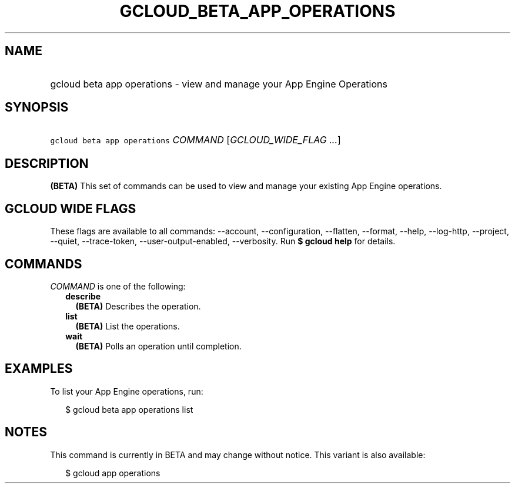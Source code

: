 
.TH "GCLOUD_BETA_APP_OPERATIONS" 1



.SH "NAME"
.HP
gcloud beta app operations \- view and manage your App Engine Operations



.SH "SYNOPSIS"
.HP
\f5gcloud beta app operations\fR \fICOMMAND\fR [\fIGCLOUD_WIDE_FLAG\ ...\fR]



.SH "DESCRIPTION"

\fB(BETA)\fR This set of commands can be used to view and manage your existing
App Engine operations.



.SH "GCLOUD WIDE FLAGS"

These flags are available to all commands: \-\-account, \-\-configuration,
\-\-flatten, \-\-format, \-\-help, \-\-log\-http, \-\-project, \-\-quiet,
\-\-trace\-token, \-\-user\-output\-enabled, \-\-verbosity. Run \fB$ gcloud
help\fR for details.



.SH "COMMANDS"

\f5\fICOMMAND\fR\fR is one of the following:

.RS 2m
.TP 2m
\fBdescribe\fR
\fB(BETA)\fR Describes the operation.

.TP 2m
\fBlist\fR
\fB(BETA)\fR List the operations.

.TP 2m
\fBwait\fR
\fB(BETA)\fR Polls an operation until completion.


.RE
.sp

.SH "EXAMPLES"

To list your App Engine operations, run:

.RS 2m
$ gcloud beta app operations list
.RE



.SH "NOTES"

This command is currently in BETA and may change without notice. This variant is
also available:

.RS 2m
$ gcloud app operations
.RE

